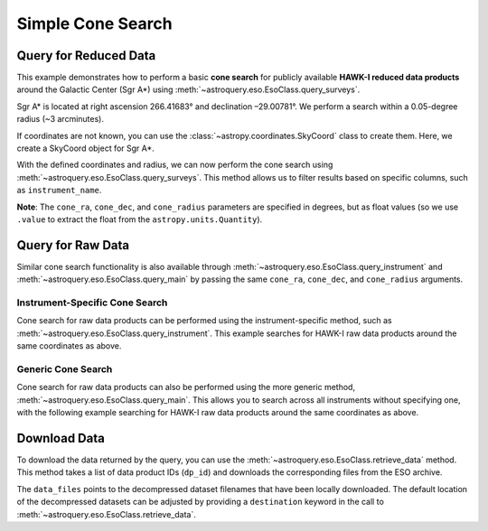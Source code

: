 
******************
Simple Cone Search 
******************

Query for Reduced Data
======================

This example demonstrates how to perform a basic **cone search** for publicly available **HAWK-I reduced data products** around the Galactic Center (Sgr A\*) using :meth:`~astroquery.eso.EsoClass.query_surveys`.

Sgr A\* is located at right ascension 266.41683° and declination –29.00781°. We perform a search within a 0.05-degree radius (~3 arcminutes).

.. doctest-remote-data::

    >> import astropy.units as u # import the astropy.units module

    >>> ra = 266.41683 *u.deg # degrees
    >>> dec = -29.00781 *u.deg # degrees
    >>> radius = 0.05 *u.deg # degrees

If coordinates are not known, you can use the :class:`~astropy.coordinates.SkyCoord` class to create them. Here, we create a SkyCoord object for Sgr A\*.

.. doctest-remote-data::

    >>> from astropy.coordinates import SkyCoord # import the SkyCoord class from the astropy.coordinates module
    >>> import astropy.units as u # import the astropy.units module

    >>> coords = SkyCoord.from_name("Sgr A*") 
    >>> ra = coords.ra
    >>> dec = coords.dec
    >>> radius = 0.05 *u.deg 

With the defined coordinates and radius, we can now perform the cone search using :meth:`~astroquery.eso.EsoClass.query_surveys`. This method allows us to filter results based on specific columns, such as ``instrument_name``.

.. doctest-remote-data::

    >>> # Cone search
    >>> table = eso.query_surveys(
    ...        cone_ra=ra.value,
    ...        cone_dec=dec.value,
    ...        cone_radius=radius.to(u.deg).value,
    ...        column_filters={"instrument_name": "HAWKI"})

**Note**: The ``cone_ra``, ``cone_dec``, and ``cone_radius`` parameters are specified in degrees, but as float values (so we use ``.value`` to extract the float from the ``astropy.units.Quantity``).

Query for Raw Data
==================

Similar cone search functionality is also available through :meth:`~astroquery.eso.EsoClass.query_instrument` and :meth:`~astroquery.eso.EsoClass.query_main` by passing the same ``cone_ra``, ``cone_dec``, and ``cone_radius`` arguments. 

Instrument-Specific Cone Search
-------------------------------

Cone search for raw data products can be performed using the instrument-specific method, such as :meth:`~astroquery.eso.EsoClass.query_instrument`. This example searches for HAWK-I raw data products around the same coordinates as above.

.. doctest-remote-data::

    >>> table = eso.query_instrument(
    ...             "HAWKI",
    ...             cone_ra=ra,
    ...             cone_dec=dec,
    ...             cone_radius=radius)

Generic Cone Search
-------------------

Cone search for raw data products can also be performed using the more generic method, :meth:`~astroquery.eso.EsoClass.query_main`. This allows you to search across all instruments without specifying one, with the following example searching for HAWK-I raw data products around the same coordinates as above.

.. doctest-remote-data::

    >>> table = eso.query_main(
    ...             "HAWKI",
    ...             cone_ra=ra,
    ...             cone_dec=dec,
    ...             cone_radius=radius

Download Data
=============

To download the data returned by the query, you can use the :meth:`~astroquery.eso.EsoClass.retrieve_data` method. This method takes a list of data product IDs (``dp_id``) and downloads the corresponding files from the ESO archive.

.. doctest-remote-data::
    >>> eso.retrieve_data(table["dp_id"])

The ``data_files`` points to the decompressed dataset filenames that have been locally downloaded. The default location of the decompressed datasets can be adjusted by providing a ``destination`` keyword in the call to :meth:`~astroquery.eso.EsoClass.retrieve_data`.

.. doctest-skip::
    >>> data_files = eso.retrieve_data(table["dp_id"], destination="./eso_data/")